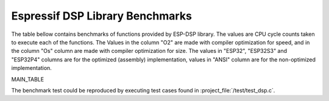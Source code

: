 Espressif DSP Library Benchmarks
================================

The table bellow contains benchmarks of functions provided by ESP-DSP library. The values are CPU cycle counts taken to execute each of the functions. 
The Values in the column "O2" are made with compiler optimization for speed, and in the column "Os" column are made with compiler optimization for size. 
The values in "ESP32", "ESP32S3" and "ESP32P4" columns are for the optimized (assembly) implementation, values in "ANSI" column are for the non-optimized implementation.

MAIN_TABLE

The benchmark test could be reproduced by executing test cases found in :project_file:`/test/test_dsp.c`.
